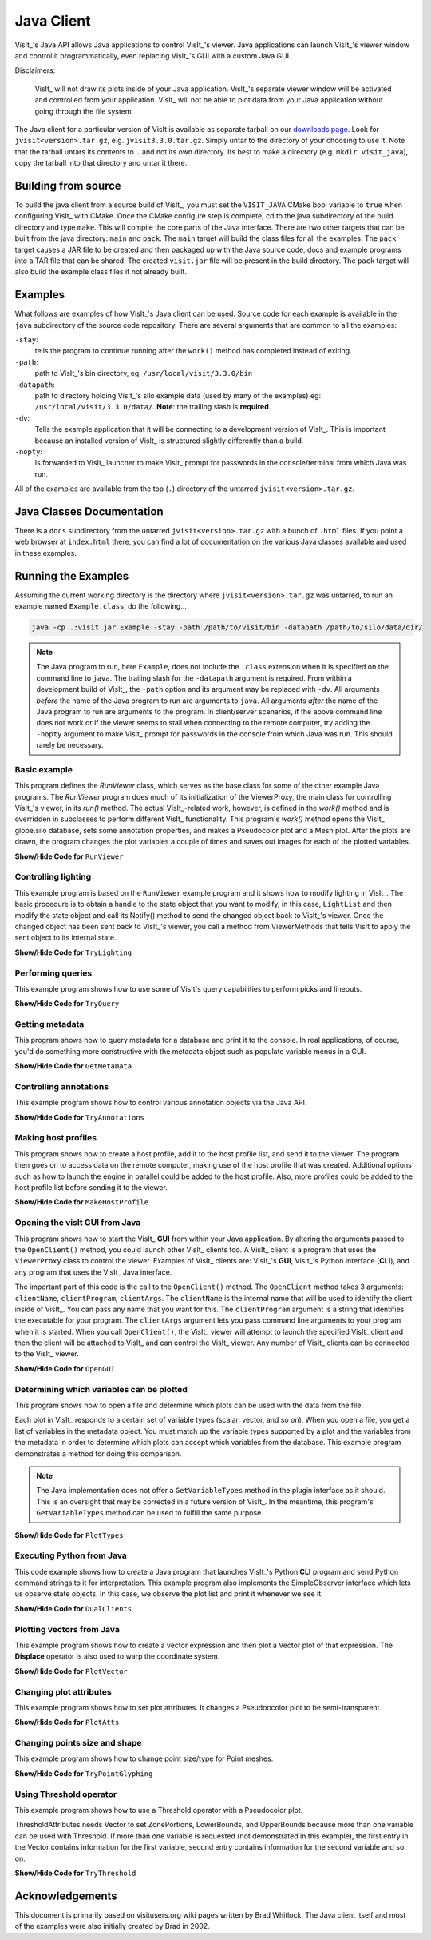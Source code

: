 .. _JavaClient:

Java Client
===========

VisIt_'s Java API allows Java applications to control VisIt_'s viewer.
Java applications can launch VisIt_'s viewer window and control it programmatically, even replacing VisIt_'s GUI with a custom Java GUI.

Disclaimers:

    VisIt_ will not draw its plots inside of your Java application.
    VisIt_'s separate viewer window will be activated and controlled from your application.
    VisIt_ will not be able to plot data from your Java application without going through the file system.

The Java client for a particular version of VisIt is available as separate tarball on our `downloads page <https://visit-dav.github.io/visit-website/releases-as-tables>`_.
Look for ``jvisit<version>.tar.gz``, e.g. ``jvisit3.3.0.tar.gz``.
Simply untar to the directory of your choosing to use it.
Note that the tarball untars its contents to ``.`` and not its own directory.
Its best to make a directory (e.g. ``mkdir visit_java``), copy the tarball into that directory and untar it there.

Building from source
--------------------

To build the java client from a source build of VisIt_, you must set the ``VISIT_JAVA`` CMake bool variable to ``true`` when configuring VisIt_ with CMake.
Once the CMake configure step is complete, cd to the java subdirectory of the build directory and type ``make``.
This will compile the core parts of the Java interface.
There are two other targets that can be built from the java directory: ``main`` and ``pack``. 
The ``main`` target will build the class files for all the examples.
The ``pack`` target causes a JAR file to be created and then packaged up with the Java source code, docs and example programs into a TAR file that can be shared.
The created ``visit.jar`` file will be present in the build directory.
The ``pack`` target will also build the example class files if not already built.

Examples
--------

What follows are examples of how VisIt_'s Java client can be used.
Source code for each example is available in the ``java`` subdirectory of the source code repository.
There are several arguments that are common to all the examples:

``-stay``: 
    tells the program to continue running after the ``work()`` method has completed instead of exiting.

``-path``: 
    path to VisIt_'s bin directory, eg, ``/usr/local/visit/3.3.0/bin``

``-datapath``: 
    path to directory holding VisIt_'s silo example data (used by many of the examples)
    eg: ``/usr/local/visit/3.3.0/data/``. **Note**: the trailing slash is **required**.

``-dv``: 
    Tells the example application that it will be connecting to a development version of VisIt_.
    This is important because an installed version of VisIt_ is structured slightly differently than a build.

``-nopty``:
    Is forwarded to VisIt_ launcher to make VisIt_ prompt for passwords in the console/terminal from which Java was run.

All of the examples are available from the top (``.``) directory of the untarred ``jvisit<version>.tar.gz``.

Java Classes Documentation
--------------------------

There is a ``docs`` subdirectory from the untarred ``jvisit<version>.tar.gz`` with a bunch of ``.html`` files.
If you point a web browser at ``index.html`` there, you can find a lot of documentation on the various Java classes available and used in these examples.

Running the Examples
--------------------

Assuming the current working directory is the directory where ``jvisit<version>.tar.gz`` was untarred, to run an example named ``Example.class``, do the following...

.. code-block:: shell

    java -cp .:visit.jar Example -stay -path /path/to/visit/bin -datapath /path/to/silo/data/dir/

.. note:: The Java program to run, here ``Example``, does not include the ``.class`` extension when it is specified on the command line to ``java``.
   The trailing slash for the ``-datapath`` argument is required.
   From within a development build of VisIt_, the ``-path`` option and its argument may be replaced with ``-dv``.
   All arguments *before* the name of the Java program to run are arguments to ``java``.
   All arguments *after* the name of the Java program to run are arguments to the program.
   In client/server scenarios, if the above command line does not work or if the viewer seems to stall when connecting to the remote computer, try adding the ``-nopty`` argument to make VisIt_ prompt for passwords in the console from which Java was run.
   This should rarely be necessary.

Basic example
~~~~~~~~~~~~~

This program defines the *RunViewer* class, which serves as the base class for some of the other example Java programs.
The *RunViewer* program does much of its initialization of the ViewerProxy, the main class for controlling VisIt_'s viewer, in its *run()* method.
The actual VisIt_-related work, however, is defined in the *work()* method and is overridden in subclasses to perform different VisIt_ functionality.
This program's *work()* method opens the VisIt_ globe.silo database, sets some annotation properties, and makes a Pseudocolor plot and a Mesh plot.
After the plots are drawn, the program changes the plot variables a couple of times and saves out images for each of the plotted variables. 

.. container:: collapsible

    .. container:: header

        **Show/Hide Code for** ``RunViewer``

    .. literalinclude:: ../../java/RunViewer.java
       :language: Java

Controlling lighting
~~~~~~~~~~~~~~~~~~~~

This example program is based on the ``RunViewer`` example program and it shows how to modify lighting in VisIt_.
The basic procedure is to obtain a handle to the state object that you want to modify, in this case, ``LightList`` and then modify the state object and call its Notify() method to send the changed object back to VisIt_'s viewer.
Once the changed object has been sent back to VisIt_'s viewer, you call a method from ViewerMethods that tells VisIt to apply the sent object to its internal state. 

.. container:: collapsible

    .. container:: header

        **Show/Hide Code for** ``TryLighting``

    .. literalinclude:: ../../java/TryLighting.java
       :language: Java

Performing queries
~~~~~~~~~~~~~~~~~~

This example program shows how to use some of VisIt's query capabilities to perform picks and lineouts.

.. container:: collapsible

    .. container:: header

        **Show/Hide Code for** ``TryQuery``

    .. literalinclude:: ../../java/TryQuery.java
       :language: Java

Getting metadata
~~~~~~~~~~~~~~~~

This program shows how to query metadata for a database and print it to the console.
In real applications, of course, you'd do something more constructive with the metadata object such as populate variable menus in a GUI. 

.. container:: collapsible

    .. container:: header

        **Show/Hide Code for** ``GetMetaData``

    .. literalinclude:: ../../java/GetMetaData.java
       :language: Java

Controlling annotations
~~~~~~~~~~~~~~~~~~~~~~~

This example program shows how to control various annotation objects via the Java API. 

.. container:: collapsible

    .. container:: header

        **Show/Hide Code for** ``TryAnnotations``

    .. literalinclude:: ../../java/TryAnnotations.java
       :language: Java


Making host profiles
~~~~~~~~~~~~~~~~~~~~

This program shows how to create a host profile, add it to the host profile list, and send it to the viewer.
The program then goes on to access data on the remote computer, making use of the host profile that was created.
Additional options such as how to launch the engine in parallel could be added to the host profile.
Also, more profiles could be added to the host profile list before sending it to the viewer. 

.. container:: collapsible

    .. container:: header

        **Show/Hide Code for** ``MakeHostProfile``

    .. literalinclude:: ../../java/MakeHostProfile.java
       :language: Java

Opening the visIt GUI from Java
~~~~~~~~~~~~~~~~~~~~~~~~~~~~~~~

This program shows how to start the VisIt_ **GUI** from within your Java application.
By altering the arguments passed to the ``OpenClient()`` method, you could launch other VisIt_ clients too.
A VisIt_ client is a program that uses the ``ViewerProxy`` class to control the viewer.
Examples of VisIt_ clients are: VisIt_'s **GUI**, VisIt_'s Python interface (**CLI**), and any program that uses the VisIt_ Java interface. 

The important part of this code is the call to the ``OpenClient()`` method.
The ``OpenClient`` method takes 3 arguments: ``clientName``, ``clientProgram``, ``clientArgs``.
The ``clientName`` is the internal name that will be used to identify the client inside of VisIt_.
You can pass any name that you want for this.
The ``clientProgram`` argument is a string that identifies the executable for your program.
The ``clientArgs`` argument lets you pass command line arguments to your program when it is started.
When you call ``OpenClient()``, the VisIt_ viewer will attempt to launch the specified VisIt_ client and then the client will be attached to VisIt_ and can control the VisIt_ viewer.
Any number of VisIt_ clients can be connected to the VisIt_ viewer.

.. container:: collapsible

    .. container:: header

        **Show/Hide Code for** ``OpenGUI``

    .. literalinclude:: ../../java/OpenGUI.java
       :language: Java

Determining which variables can be plotted
~~~~~~~~~~~~~~~~~~~~~~~~~~~~~~~~~~~~~~~~~~

This program shows how to open a file and determine which plots can be used with the data from the file.

Each plot in VisIt_ responds to a certain set of variable types (scalar, vector, and so on).
When you open a file, you get a list of variables in the metadata object.
You must match up the variable types supported by a plot and the variables from the metadata in order to determine which plots can accept which variables from the database.
This example program demonstrates a method for doing this comparison.

.. note:: The Java implementation does not offer a ``GetVariableTypes`` method in the plugin interface as it should.
   This is an oversight that may be corrected in a future version of VisIt_.
   In the meantime, this program's ``GetVariableTypes`` method can be used to fulfill the same purpose.

.. container:: collapsible

    .. container:: header

        **Show/Hide Code for** ``PlotTypes``

    .. literalinclude:: ../../java/PlotTypes.java
       :language: Java

Executing Python from Java
~~~~~~~~~~~~~~~~~~~~~~~~~~

This code example shows how to create a Java program that launches VisIt_'s Python **CLI** program and send Python command strings to it for interpretation.
This example program also implements the SimpleObserver interface which lets us observe state objects.
In this case, we observe the plot list and print it whenever we see it.

.. container:: collapsible

    .. container:: header

        **Show/Hide Code for** ``DualClients``

    .. literalinclude:: ../../java/DualClients.java
       :language: Java

Plotting vectors from Java
~~~~~~~~~~~~~~~~~~~~~~~~~~

This example program shows how to create a vector expression and then plot a Vector plot of that expression.
The **Displace** operator is also used to warp the coordinate system. 

.. container:: collapsible

    .. container:: header

        **Show/Hide Code for** ``PlotVector``

    .. literalinclude:: ../../java/PlotVector.java
       :language: Java

Changing plot attributes
~~~~~~~~~~~~~~~~~~~~~~~~

This example program shows how to set plot attributes.
It changes a Pseudoocolor plot to be semi-transparent.

.. container:: collapsible

    .. container:: header

        **Show/Hide Code for** ``PlotAtts``

    .. literalinclude:: ../../java/PlotAtts.java
       :language: Java

Changing points size and shape
~~~~~~~~~~~~~~~~~~~~~~~~~~~~~~

This example program shows how to change point size/type for Point meshes.

.. container:: collapsible

    .. container:: header

        **Show/Hide Code for** ``TryPointGlyphing``

    .. literalinclude:: ../../java/TryPointGlyphing.java
       :language: Java

Using Threshold operator
~~~~~~~~~~~~~~~~~~~~~~~~

This example program shows how to use a Threshold operator with a Pseudocolor plot.

ThresholdAttributes needs Vector to set ZonePortions, LowerBounds, and UpperBounds because more than one variable can be used with Threshold.
If more than one variable is requested (not demonstrated in this example), the first entry in the Vector contains information for the first variable, second entry contains information for the second variable and so on.

.. container:: collapsible

    .. container:: header

        **Show/Hide Code for** ``TryThreshold``

    .. literalinclude:: ../../java/TryThreshold.java
       :language: Java

Acknowledgements
----------------

This document is primarily based on visitusers.org wiki pages written by Brad Whitlock.
The Java client itself and most of the examples were also initially created by Brad in 2002.

